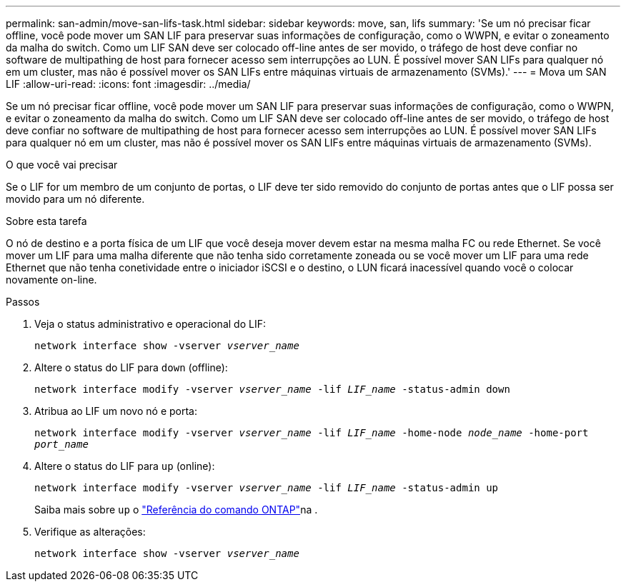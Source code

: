 ---
permalink: san-admin/move-san-lifs-task.html 
sidebar: sidebar 
keywords: move, san, lifs 
summary: 'Se um nó precisar ficar offline, você pode mover um SAN LIF para preservar suas informações de configuração, como o WWPN, e evitar o zoneamento da malha do switch. Como um LIF SAN deve ser colocado off-line antes de ser movido, o tráfego de host deve confiar no software de multipathing de host para fornecer acesso sem interrupções ao LUN. É possível mover SAN LIFs para qualquer nó em um cluster, mas não é possível mover os SAN LIFs entre máquinas virtuais de armazenamento (SVMs).' 
---
= Mova um SAN LIF
:allow-uri-read: 
:icons: font
:imagesdir: ../media/


[role="lead"]
Se um nó precisar ficar offline, você pode mover um SAN LIF para preservar suas informações de configuração, como o WWPN, e evitar o zoneamento da malha do switch. Como um LIF SAN deve ser colocado off-line antes de ser movido, o tráfego de host deve confiar no software de multipathing de host para fornecer acesso sem interrupções ao LUN. É possível mover SAN LIFs para qualquer nó em um cluster, mas não é possível mover os SAN LIFs entre máquinas virtuais de armazenamento (SVMs).

.O que você vai precisar
Se o LIF for um membro de um conjunto de portas, o LIF deve ter sido removido do conjunto de portas antes que o LIF possa ser movido para um nó diferente.

.Sobre esta tarefa
O nó de destino e a porta física de um LIF que você deseja mover devem estar na mesma malha FC ou rede Ethernet. Se você mover um LIF para uma malha diferente que não tenha sido corretamente zoneada ou se você mover um LIF para uma rede Ethernet que não tenha conetividade entre o iniciador iSCSI e o destino, o LUN ficará inacessível quando você o colocar novamente on-line.

.Passos
. Veja o status administrativo e operacional do LIF:
+
`network interface show -vserver _vserver_name_`

. Altere o status do LIF para `down` (offline):
+
`network interface modify -vserver _vserver_name_ -lif _LIF_name_ -status-admin down`

. Atribua ao LIF um novo nó e porta:
+
`network interface modify -vserver _vserver_name_ -lif _LIF_name_ -home-node _node_name_ -home-port _port_name_`

. Altere o status do LIF para `up` (online):
+
`network interface modify -vserver _vserver_name_ -lif _LIF_name_ -status-admin up`

+
Saiba mais sobre `up` o link:https://docs.netapp.com/us-en/ontap-cli/up.html["Referência do comando ONTAP"^]na .

. Verifique as alterações:
+
`network interface show -vserver _vserver_name_`


